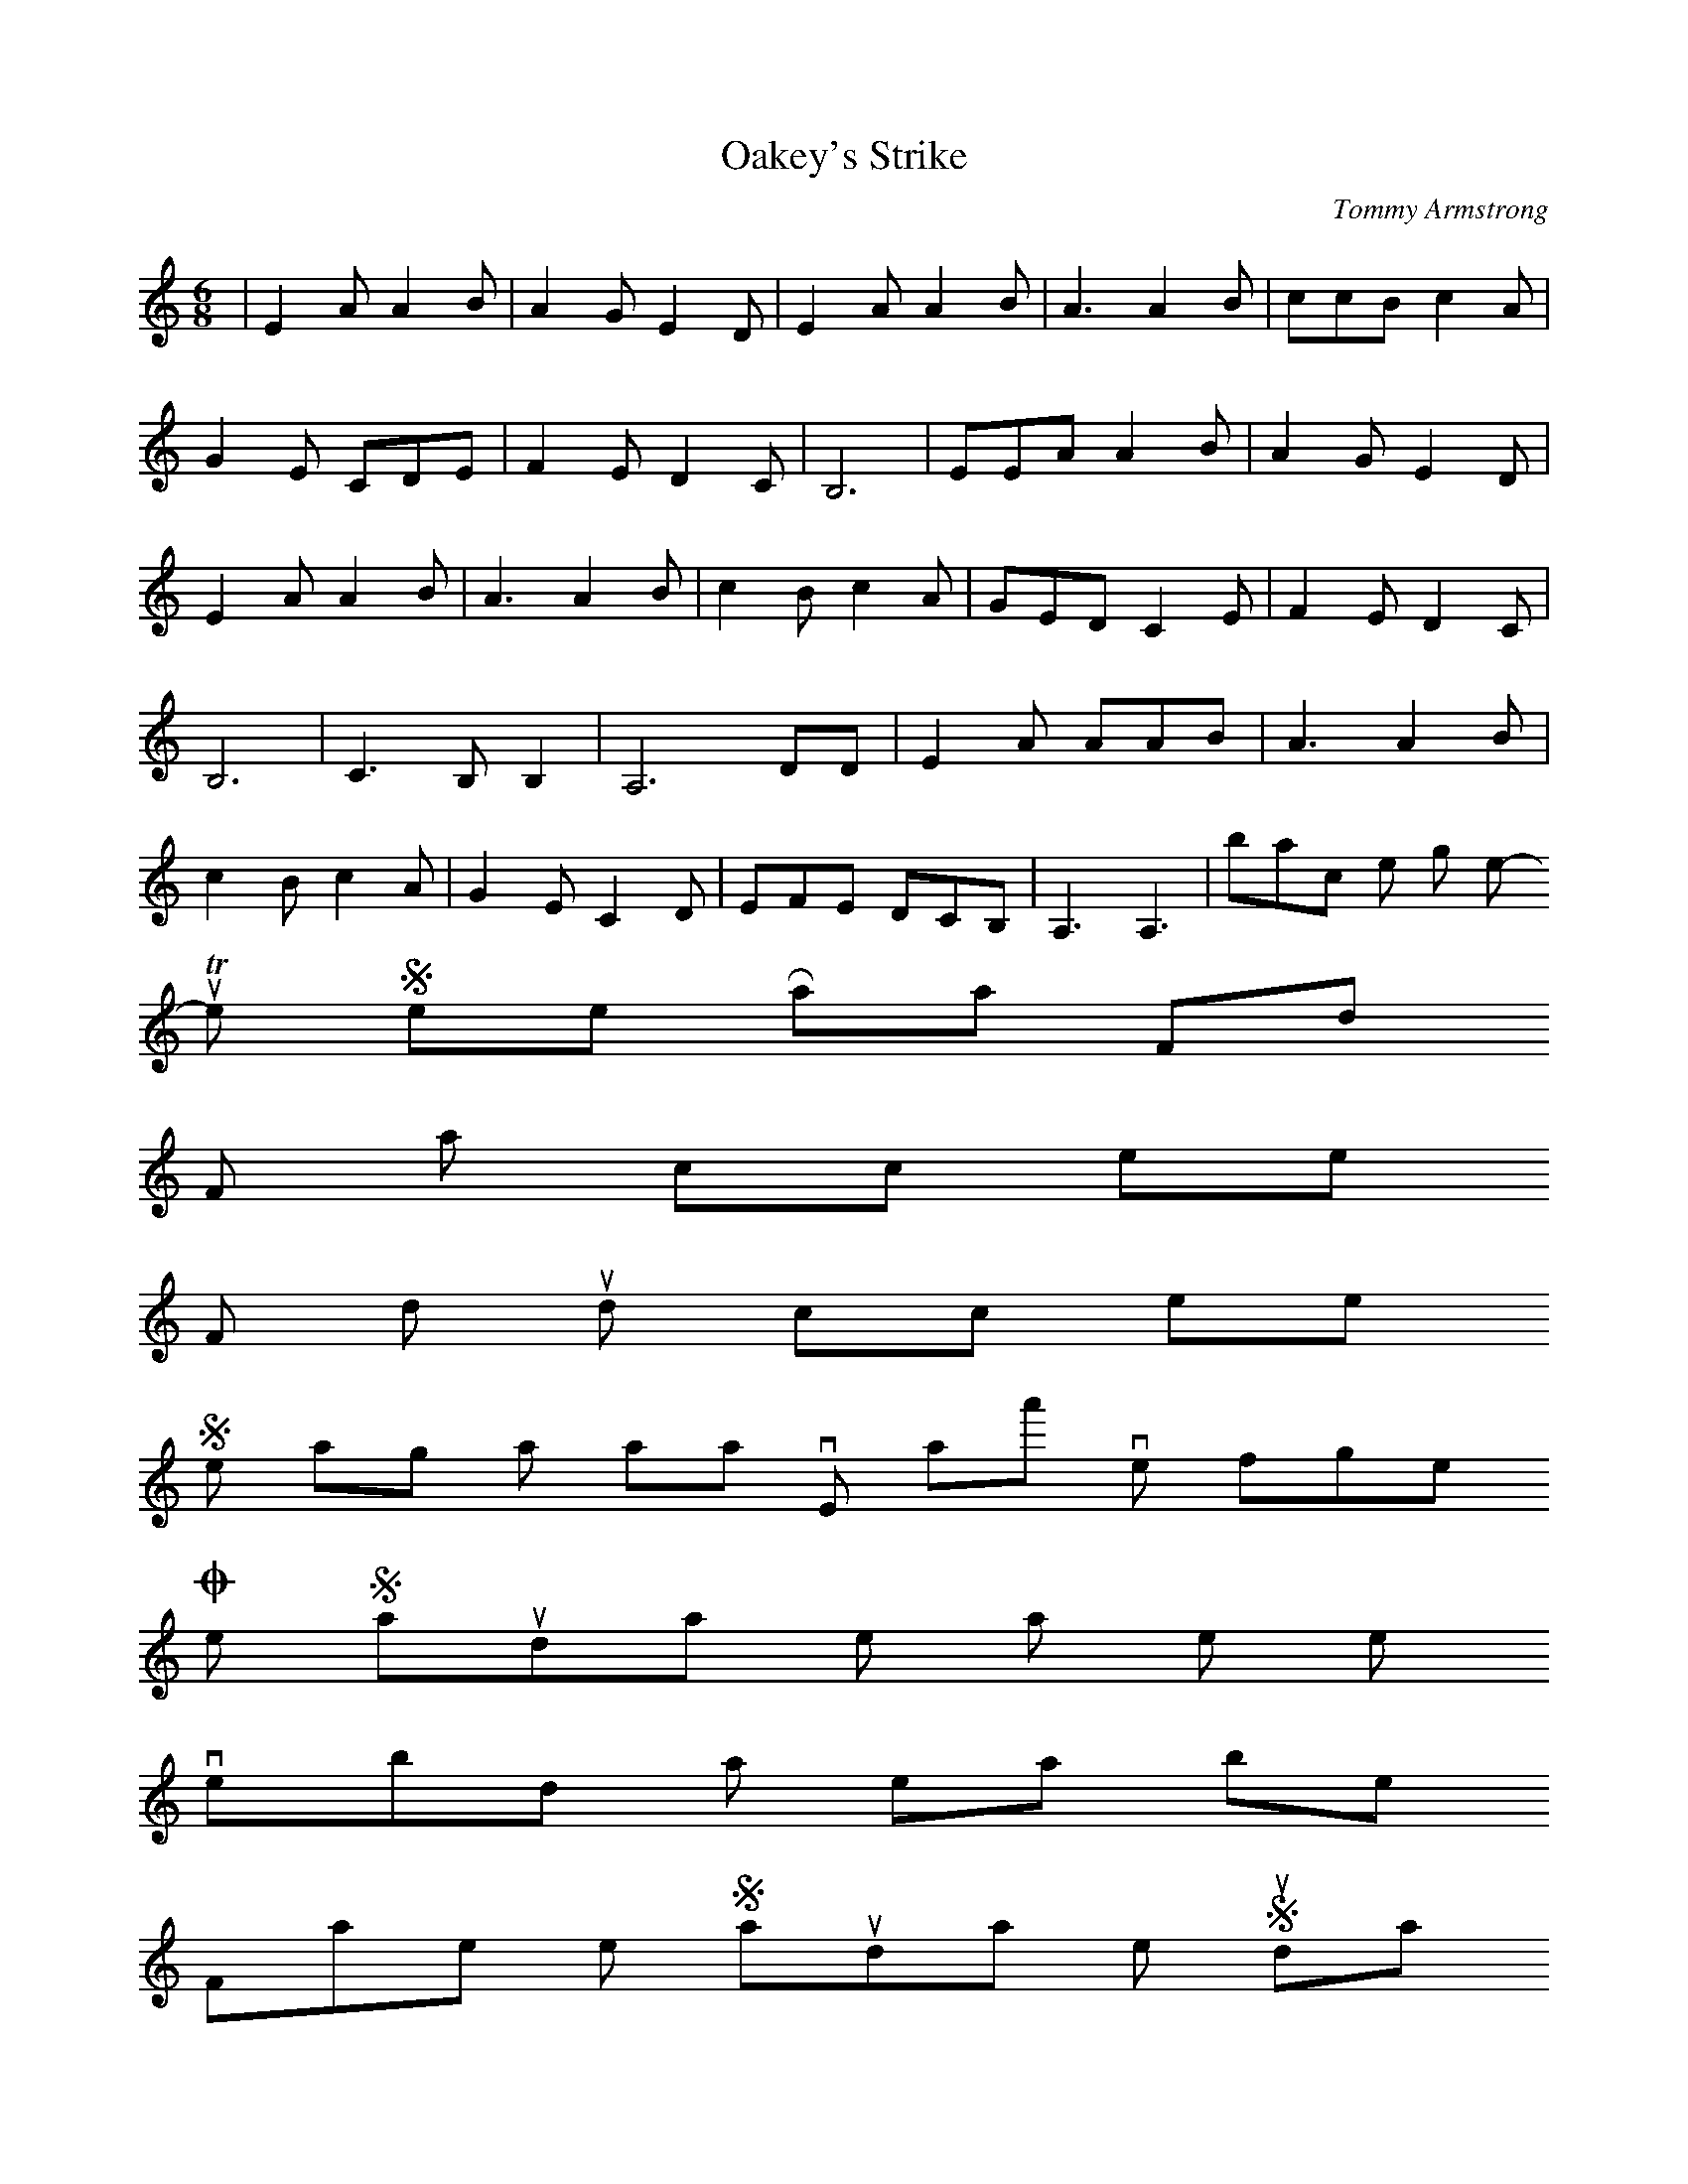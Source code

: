 X: 1
T:Oakey's Strike
M:6/8
L:1/8
C:Tommy Armstrong
K:C
|E2AA2B|A2GE2D|E2AA2B|A3 A2 B|ccB c2 A|
G2 E CDE| F2ED2C| B,6| EEA A2B| A2GE2D|
E2 AA2B|A3A2B|c2Bc2A|GED C2 E| F2ED2C|
B,6| C3B, B,2|A,6 DD| E2 A AAB| A3 A2B|
c2Bc2A|G2EC2D|EFE DCB,|A,3A,3|back to the song menu
-----------------------------------------------------------------------------
The Sheel Raa Flood
For notation click here
For midi sound click here
Se lang as aa live, aa' niver forget,
One Saturda when it was se wet;
Iverybody was nearly bet,
Frae the Saturda till the Sunda O!
The ducks did quack an' the cocks did craa,
For what was up they didn't knna;
It nearly droonded all Sheel Raa
That nasty Sunda mornin O!
Mall Johnson tiv hor husband sais,
Reach me me stockins an' me stays;
For God sake, let us have me claes,
Or else we'aal be droonded O!
Thi claes, said he, they're gyen wi' mine,
Like Boyd an' Elliot, up the Tyne;
Aa've leuked fra five, an' noo it's mine,
This nasty Sunda morning O!
On the bed she began to rowl,
An flung hor airms aroond the powl,
(powl-pole-bedpost)
Sayin, Lord hae mercy on me sowl,
This nasty Sunda mornin O!
the vary cats they ran upstairs,
Got on their knees te say thor prayers,
Thinkin they wor gone for fairs,
That nasty Sunda mornin O!
Aa was sorry fur Sally Clark;
The fire was oot, an'aal was dark;
She got oot o' bed wi' nowt but hor sark,
That nasty Sunda morning O!
She made a splash wi' sic a clatter.
That Bob cried oot, Sal, what's the matter?
She sais, Aa's up te me eyes in watter
It must be a nasty mornin O!
Bob jomped oot of his bed an 'aal,
He went wherever he hord her squaal,
But the watter was always shiftin Sal,
That nasty Sunda mornin O!
At last the water burst oppen the door,
An' weshed both Bob and hor;
At Tinmuth tha were washed ashore,
That nasty Sunda morning O!
-Tommy Armstrong
][sheelraang]:
